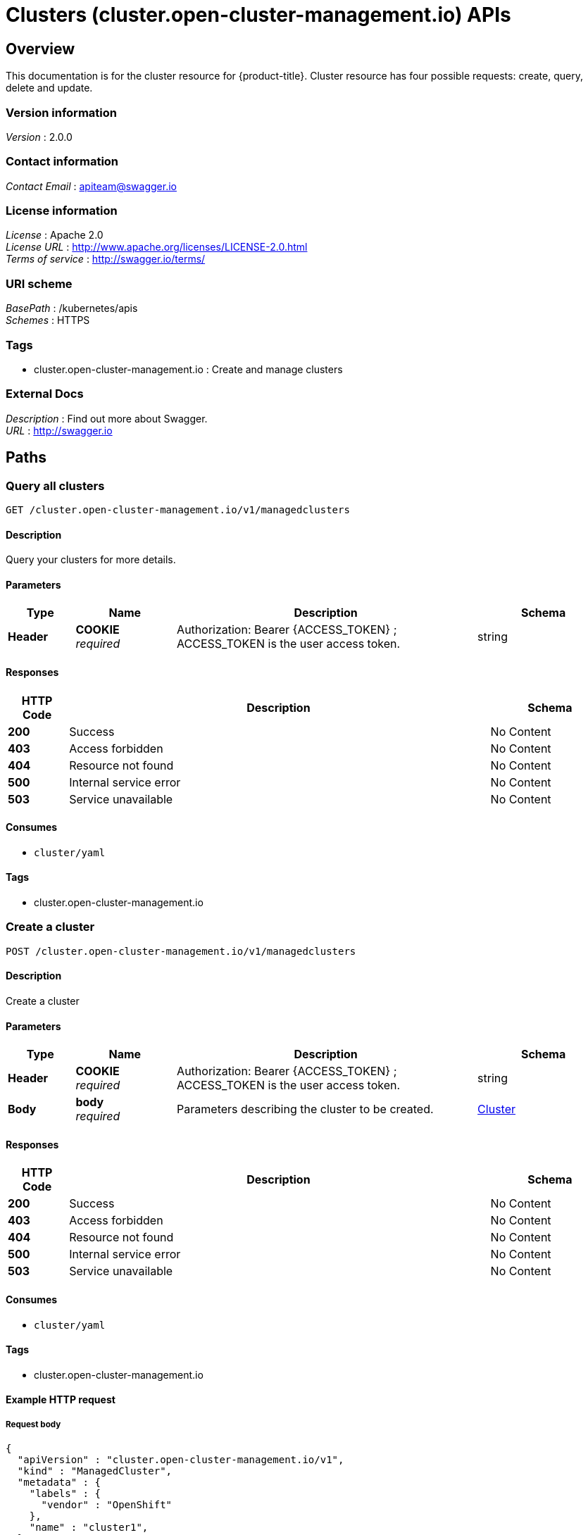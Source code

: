 = Clusters (cluster.open-cluster-management.io) APIs


[[_rhacm-docs_apis_cluster_jsonoverview]]
== Overview
This documentation is for the cluster resource for {product-title}. Cluster resource has four possible requests: create, query, delete and update.


=== Version information
[%hardbreaks]
__Version__ : 2.0.0


=== Contact information
[%hardbreaks]
__Contact Email__ : apiteam@swagger.io


=== License information
[%hardbreaks]
__License__ : Apache 2.0
__License URL__ : http://www.apache.org/licenses/LICENSE-2.0.html
__Terms of service__ : http://swagger.io/terms/


=== URI scheme
[%hardbreaks]
__BasePath__ : /kubernetes/apis
__Schemes__ : HTTPS


=== Tags

* cluster.open-cluster-management.io : Create and manage clusters


=== External Docs
[%hardbreaks]
__Description__ : Find out more about Swagger.
__URL__ : http://swagger.io




[[_rhacm-docs_apis_cluster_jsonpaths]]
== Paths

[[_rhacm-docs_apis_cluster_jsonqueryclusters]]
=== Query all clusters
....
GET /cluster.open-cluster-management.io/v1/managedclusters
....


==== Description
Query your clusters for more details.


==== Parameters

[options="header", cols=".^2a,.^3a,.^9a,.^4a"]
|===
|Type|Name|Description|Schema
|**Header**|**COOKIE** +
__required__|Authorization: Bearer {ACCESS_TOKEN} ; ACCESS_TOKEN is the user access token.|string
|===


==== Responses

[options="header", cols=".^2a,.^14a,.^4a"]
|===
|HTTP Code|Description|Schema
|**200**|Success|No Content
|**403**|Access forbidden|No Content
|**404**|Resource not found|No Content
|**500**|Internal service error|No Content
|**503**|Service unavailable|No Content
|===


==== Consumes

* `cluster/yaml`


==== Tags

* cluster.open-cluster-management.io


[[_rhacm-docs_apis_cluster_jsoncreatecluster]]
=== Create a cluster
....
POST /cluster.open-cluster-management.io/v1/managedclusters
....


==== Description
Create a cluster


==== Parameters

[options="header", cols=".^2a,.^3a,.^9a,.^4a"]
|===
|Type|Name|Description|Schema
|**Header**|**COOKIE** +
__required__|Authorization: Bearer {ACCESS_TOKEN} ; ACCESS_TOKEN is the user access token.|string
|**Body**|**body** +
__required__|Parameters describing the cluster to be created.|<<_rhacm-docs_apis_cluster_jsoncluster,Cluster>>
|===


==== Responses

[options="header", cols=".^2a,.^14a,.^4a"]
|===
|HTTP Code|Description|Schema
|**200**|Success|No Content
|**403**|Access forbidden|No Content
|**404**|Resource not found|No Content
|**500**|Internal service error|No Content
|**503**|Service unavailable|No Content
|===


==== Consumes

* `cluster/yaml`


==== Tags

* cluster.open-cluster-management.io


==== Example HTTP request

===== Request body
[source,json]
----
{
  "apiVersion" : "cluster.open-cluster-management.io/v1",
  "kind" : "ManagedCluster",
  "metadata" : {
    "labels" : {
      "vendor" : "OpenShift"
    },
    "name" : "cluster1",
  },
  "spec": {
    "hubAcceptsClient": true,
    "managedClusterClientConfigs": [
      {
        "caBundle": "test",
        "url": "https://test.com"
      }
    ]
  },
  "status" : { }
}
----


[[_rhacm-docs_apis_cluster_jsonquerycluster]]
=== Query a single cluster
....
GET /cluster.open-cluster-management.io/v1/managedclusters/{cluster_name}
....


==== Description
Query a single cluster for more details.


==== Parameters

[options="header", cols=".^2a,.^3a,.^9a,.^4a"]
|===
|Type|Name|Description|Schema
|**Header**|**COOKIE** +
__required__|Authorization: Bearer {ACCESS_TOKEN} ; ACCESS_TOKEN is the user access token.|string
|**Path**|**cluster_name** +
__required__|Name of the cluster that you want to query.|string
|===


==== Responses

[options="header", cols=".^2a,.^14a,.^4a"]
|===
|HTTP Code|Description|Schema
|**200**|Success|No Content
|**403**|Access forbidden|No Content
|**404**|Resource not found|No Content
|**500**|Internal service error|No Content
|**503**|Service unavailable|No Content
|===


==== Tags

* cluster.open-cluster-management.io


[[_rhacm-docs_apis_cluster_jsondeletecluster]]
=== Delete a cluster
....
DELETE /cluster.open-cluster-management.io/v1/managedclusters/{cluster_name}
....


==== Description
Delete a single cluster


==== Parameters

[options="header", cols=".^2a,.^3a,.^9a,.^4a"]
|===
|Type|Name|Description|Schema
|**Header**|**COOKIE** +
__required__|Authorization: Bearer {ACCESS_TOKEN} ; ACCESS_TOKEN is the user access token.|string
|**Path**|**cluster_name** +
__required__|Name of the cluster that you want to delete.|string
|===


==== Responses

[options="header", cols=".^2a,.^14a,.^4a"]
|===
|HTTP Code|Description|Schema
|**200**|Success|No Content
|**403**|Access forbidden|No Content
|**404**|Resource not found|No Content
|**500**|Internal service error|No Content
|**503**|Service unavailable|No Content
|===


==== Tags

* cluster.open-cluster-management.io




[[_rhacm-docs_apis_cluster_jsondefinitions]]
== Definitions

[[_rhacm-docs_apis_cluster_jsoncluster]]
=== Cluster

[options="header", cols=".^3a,.^4a"]
|===
|Name|Schema
|**apiVersion** +
__required__|string
|**kind** +
__required__|string
|**metadata** +
__required__|object
|**spec** +
__required__|<<_rhacm-docs_apis_cluster_jsoncluster_spec,spec>>
|===

[[_rhacm-docs_apis_cluster_jsoncluster_spec]]
**spec**

[options="header", cols=".^3a,.^4a"]
|===
|Name|Schema
|**HubAcceptsClient** +
__required__|bool
|**SpokeClientConfigs** +
__optional__|<<_rhacm-docs_apis_cluster_jsoncluster_spokeclientconfigs,SpokeClientConfigs>>
|===

[[_rhacm-docs_apis_cluster_jsoncluster_spokeclientconfigs]]
**SpokeClientConfigs**

[options="header", cols=".^3a,.^11a,.^4a"]
|===
|Name|Description|Schema
|**URL** +
__required__||string
|**CABundle** +
__optional__|**Pattern** : `"^(?:[A-Za-z0-9+/]{4})*(?:[A-Za-z0-9+/]{2}==\|[A-Za-z0-9+/]{3}=)?$"`|string (byte)
|===




